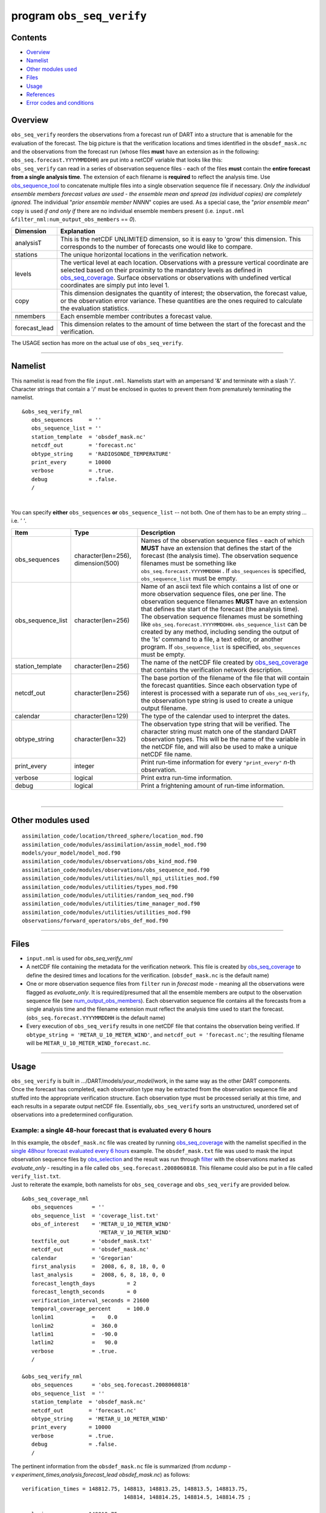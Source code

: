 program ``obs_seq_verify``
==========================

Contents
--------

-  `Overview <#overview>`__
-  `Namelist <#namelist>`__
-  `Other modules used <#other_modules_used>`__
-  `Files <#files>`__
-  `Usage <#usage>`__
-  `References <#references>`__
-  `Error codes and conditions <#error_codes_and_conditions>`__

Overview
--------

|verify schematic|

| ``obs_seq_verify`` reorders the observations from a forecast run of DART into a structure that is amenable for the
  evaluation of the forecast. The big picture is that the verification locations and times identified in the
  ``obsdef_mask.nc`` and the observations from the forecast run (whose files **must** have an extension as in the
  following: ``obs_seq.forecast.YYYYMMDDHH``) are put into a netCDF variable that looks like this:
| |verify variable|
| ``obs_seq_verify`` can read in a series of observation sequence files - each of the files **must** contain the
  **entire forecast from a single analysis time**. The extension of each filename is **required** to reflect the
  analysis time. Use `obs_sequence_tool </assimilation_code/programs/obs_sequence_tool/obs_sequence_tool.html>`__ to
  concatenate multiple files into a single observation sequence file if necessary. *Only the individual ensemble members
  forecast values are used - the ensemble mean and spread (as individual copies) are completely ignored.* The individual
  "*prior ensemble member NNNN*" copies are used. As a special case, the "*prior ensemble mean*" copy is used *if and
  only if* there are no individual ensemble members present (i.e. ``input.nml``
  ``&filter_nml:num_output_obs_members`` == *0*).

+-----------------+---------------------------------------------------------------------------------------------------+
| Dimension       | Explanation                                                                                       |
+=================+===================================================================================================+
| analysisT       | This is the netCDF UNLIMITED dimension, so it is easy to 'grow' this dimension. This corresponds  |
|                 | to the number of forecasts one would like to compare.                                             |
+-----------------+---------------------------------------------------------------------------------------------------+
| stations        | The unique horizontal locations in the verification network.                                      |
+-----------------+---------------------------------------------------------------------------------------------------+
| levels          | The vertical level at each location. Observations with a pressure vertical coordinate are         |
|                 | selected based on their proximity to the mandatory levels as defined in                           |
|                 | `obs_seq_coverage </assimilation_code/programs/obs_seq_coverage/obs_seq_coverage.html>`__.        |
|                 | Surface observations or observations with undefined vertical coordinates are simply put into      |
|                 | level 1.                                                                                          |
+-----------------+---------------------------------------------------------------------------------------------------+
| copy            | This dimension designates the quantity of interest; the observation, the forecast value, or the   |
|                 | observation error variance. These quantities are the ones required to calculate the evaluation    |
|                 | statistics.                                                                                       |
+-----------------+---------------------------------------------------------------------------------------------------+
| nmembers        | Each ensemble member contributes a forecast value.                                                |
+-----------------+---------------------------------------------------------------------------------------------------+
| forecast_lead   | This dimension relates to the amount of time between the start of the forecast and the            |
|                 | verification.                                                                                     |
+-----------------+---------------------------------------------------------------------------------------------------+

The USAGE section has more on the actual use of ``obs_seq_verify``.

--------------

Namelist
--------

This namelist is read from the file ``input.nml``. Namelists start with an ampersand '&' and terminate with a slash '/'.
Character strings that contain a '/' must be enclosed in quotes to prevent them from prematurely terminating the
namelist.

::

   &obs_seq_verify_nml
      obs_sequences     = ''
      obs_sequence_list = ''
      station_template  = 'obsdef_mask.nc'
      netcdf_out        = 'forecast.nc'
      obtype_string     = 'RADIOSONDE_TEMPERATURE'
      print_every       = 10000
      verbose           = .true.
      debug             = .false.
      /

| 

You can specify **either** ``obs_sequences`` **or** ``obs_sequence_list`` -- not both. One of them has to be an empty
string ... i.e. *' '*.

.. container::

   +-------------------+------------------------------------+-----------------------------------------------------------+
   | Item              | Type                               | Description                                               |
   +===================+====================================+===========================================================+
   | obs_sequences     | character(len=256), dimension(500) | Names of the observation sequence files - each of which   |
   |                   |                                    | **MUST** have an extension that defines the start of the  |
   |                   |                                    | forecast (the analysis time). The observation sequence    |
   |                   |                                    | filenames must be something like                          |
   |                   |                                    | ``obs_seq.forecast.YYYYMMDDHH`` . If ``obs_sequences`` is |
   |                   |                                    | specified, ``obs_sequence_list`` must be empty.           |
   +-------------------+------------------------------------+-----------------------------------------------------------+
   | obs_sequence_list | character(len=256)                 | Name of an ascii text file which contains a list of one   |
   |                   |                                    | or more observation sequence files, one per line. The     |
   |                   |                                    | observation sequence filenames **MUST** have an extension |
   |                   |                                    | that defines the start of the forecast (the analysis      |
   |                   |                                    | time). The observation sequence filenames must be         |
   |                   |                                    | something like ``obs_seq.forecast.YYYYMMDDHH``.           |
   |                   |                                    | ``obs_sequence_list`` can be created by any method,       |
   |                   |                                    | including sending the output of the 'ls' command to a     |
   |                   |                                    | file, a text editor, or another program. If               |
   |                   |                                    | ``obs_sequence_list`` is specified, ``obs_sequences``     |
   |                   |                                    | must be empty.                                            |
   +-------------------+------------------------------------+-----------------------------------------------------------+
   | station_template  | character(len=256)                 | The name of the netCDF file created by                    |
   |                   |                                    | `obs_seq_coverage </assimilation                          |
   |                   |                                    | _code/programs/obs_seq_coverage/obs_seq_coverage.html>`__ |
   |                   |                                    | that contains the verification network description.       |
   +-------------------+------------------------------------+-----------------------------------------------------------+
   | netcdf_out        | character(len=256)                 | The base portion of the filename of the file that will    |
   |                   |                                    | contain the forecast quantities. Since each observation   |
   |                   |                                    | type of interest is processed with a separate run of      |
   |                   |                                    | ``obs_seq_verify``, the observation type string is used   |
   |                   |                                    | to create a unique output filename.                       |
   +-------------------+------------------------------------+-----------------------------------------------------------+
   | calendar          | character(len=129)                 | The type of the calendar used to interpret the dates.     |
   +-------------------+------------------------------------+-----------------------------------------------------------+
   | obtype_string     | character(len=32)                  | The observation type string that will be verified. The    |
   |                   |                                    | character string must match one of the standard DART      |
   |                   |                                    | observation types. This will be the name of the variable  |
   |                   |                                    | in the netCDF file, and will also be used to make a       |
   |                   |                                    | unique netCDF file name.                                  |
   +-------------------+------------------------------------+-----------------------------------------------------------+
   | print_every       | integer                            | Print run-time information for every ``"print_every"``    |
   |                   |                                    | *n*-th observation.                                       |
   +-------------------+------------------------------------+-----------------------------------------------------------+
   | verbose           | logical                            | Print extra run-time information.                         |
   +-------------------+------------------------------------+-----------------------------------------------------------+
   | debug             | logical                            | Print a frightening amount of run-time information.       |
   +-------------------+------------------------------------+-----------------------------------------------------------+

| 

--------------

.. _other_modules_used:

Other modules used
------------------

::

   assimilation_code/location/threed_sphere/location_mod.f90
   assimilation_code/modules/assimilation/assim_model_mod.f90
   models/your_model/model_mod.f90
   assimilation_code/modules/observations/obs_kind_mod.f90
   assimilation_code/modules/observations/obs_sequence_mod.f90
   assimilation_code/modules/utilities/null_mpi_utilities_mod.f90
   assimilation_code/modules/utilities/types_mod.f90
   assimilation_code/modules/utilities/random_seq_mod.f90
   assimilation_code/modules/utilities/time_manager_mod.f90
   assimilation_code/modules/utilities/utilities_mod.f90
   observations/forward_operators/obs_def_mod.f90

--------------

Files
-----

-  ``input.nml`` is used for *obs_seq_verify_nml*
-  A netCDF file containing the metadata for the verification network. This file is created by
   `obs_seq_coverage </assimilation_code/programs/obs_seq_coverage/obs_seq_coverage.html>`__ to define the desired times
   and locations for the verification.
   (``obsdef_mask.nc`` is the default name)
-  One or more observation sequence files from ``filter`` run in *forecast* mode - meaning all the observations were
   flagged as *evaluate_only*. It is required/presumed that all the ensemble members are output to the observation
   sequence file (see `num_output_obs_members </assimilation_code/programs/filter/filter.html#Namelist>`__). Each
   observation sequence file contains all the forecasts from a single analysis time and the filename extension must
   reflect the analysis time used to start the forecast.
   (``obs_seq.forecast.YYYYMMDDHH`` is the default name)
-  Every execution of ``obs_seq_verify`` results in one netCDF file that contains the observation being verified. If
   ``obtype_string = 'METAR_U_10_METER_WIND'``, and ``netcdf_out = 'forecast.nc'``; the resulting filename will be
   ``METAR_U_10_METER_WIND_forecast.nc``.

--------------

Usage
-----

| ``obs_seq_verify`` is built in .../DART/models/*your_model*/work, in the same way as the other DART components.
| Once the forecast has completed, each observation type may be extracted from the observation sequence file and stuffed
  into the appropriate verification structure. Each observation type must be processed serially at this time, and each
  results in a separate output netCDF file. Essentially, ``obs_seq_verify`` sorts an unstructured, unordered set of
  observations into a predetermined configuration.

Example: a single 48-hour forecast that is evaluated every 6 hours
~~~~~~~~~~~~~~~~~~~~~~~~~~~~~~~~~~~~~~~~~~~~~~~~~~~~~~~~~~~~~~~~~~

| |Example 1|
| In this example, the ``obsdef_mask.nc`` file was created by running
  `obs_seq_coverage </assimilation_code/programs/obs_seq_coverage/obs_seq_coverage.html>`__ with the namelist specified
  in the `single 48hour forecast evaluated every 6
  hours </assimilation_code/programs/obs_seq_coverage/obs_seq_coverage.html#example48x6>`__ example. The
  ``obsdef_mask.txt`` file was used to mask the input observation sequence files by
  `obs_selection </assimilation_code/programs/obs_selection/obs_selection.html>`__ and the result was run through
  `filter </assimilation_code/programs/filter/filter.html>`__ with the observations marked as *evaluate_only* -
  resulting in a file called ``obs_seq.forecast.2008060818``. This filename could also be put in a file called
  ``verify_list.txt``.
| Just to reiterate the example, both namelists for ``obs_seq_coverage`` and ``obs_seq_verify`` are provided below.

.. container:: routine

   ::

      &obs_seq_coverage_nml
         obs_sequences      = ''
         obs_sequence_list  = 'coverage_list.txt'
         obs_of_interest    = 'METAR_U_10_METER_WIND'
                              'METAR_V_10_METER_WIND'
         textfile_out       = 'obsdef_mask.txt'
         netcdf_out         = 'obsdef_mask.nc'
         calendar           = 'Gregorian'
         first_analysis     =  2008, 6, 8, 18, 0, 0 
         last_analysis      =  2008, 6, 8, 18, 0, 0 
         forecast_length_days          = 2
         forecast_length_seconds       = 0
         verification_interval_seconds = 21600
         temporal_coverage_percent     = 100.0
         lonlim1            =    0.0
         lonlim2            =  360.0
         latlim1            =  -90.0
         latlim2            =   90.0
         verbose            = .true.
         /

      &obs_seq_verify_nml
         obs_sequences      = 'obs_seq.forecast.2008060818'
         obs_sequence_list  = ''
         station_template  = 'obsdef_mask.nc'
         netcdf_out        = 'forecast.nc'
         obtype_string     = 'METAR_U_10_METER_WIND'
         print_every       = 10000
         verbose           = .true.
         debug             = .false.
         /

The pertinent information from the ``obsdef_mask.nc`` file is summarized (from
*ncdump -v experiment_times,analysis,forecast_lead obsdef_mask.nc*) as follows:

::

   verification_times = 148812.75, 148813, 148813.25, 148813.5, 148813.75,
                                   148814, 148814.25, 148814.5, 148814.75 ;

   analysis           = 148812.75 ;

   forecast_lead      = 0, 21600, 43200, 64800, 86400, 108000, 129600, 151200, 172800 ;

There is one analysis time, 9 forecast leads and 9 verification times. The analysis time is the same as the first
verification time. The run-time output of ``obs_seq_verify`` and a dump of the resulting netCDF file follows:

.. container:: unix

   ::

      [thoar@mirage2 work]$ ./obs_seq_verify |& tee my.verify.log
       Starting program obs_seq_verify
       Initializing the utilities module.
       Trying to log to unit           10
       Trying to open file dart_log.out

       --------------------------------------
       Starting ... at YYYY MM DD HH MM SS =
                       2011  3  1 10  2 54
       Program obs_seq_verify
       --------------------------------------

       set_nml_output Echo NML values to log file only
       Trying to open namelist log dart_log.nml
       ------------------------------------------------------


       -------------- ASSIMILATE_THESE_OBS_TYPES --------------
       RADIOSONDE_TEMPERATURE
       RADIOSONDE_U_WIND_COMPONENT
       RADIOSONDE_V_WIND_COMPONENT
       SAT_U_WIND_COMPONENT
       SAT_V_WIND_COMPONENT
       -------------- EVALUATE_THESE_OBS_TYPES --------------
       RADIOSONDE_SPECIFIC_HUMIDITY
       ------------------------------------------------------

       find_ensemble_size:  opening obs_seq.forecast.2008060818
       location_mod: Ignoring vertical when computing distances; horizontal only
       find_ensemble_size: There are   50 ensemble members.

       fill_stations:  There are          221 stations of interest,
       fill_stations: ...  and              9 times    of interest.
       InitNetCDF:  METAR_U_10_METER_WIND_forecast.nc is fortran unit            5

       obs_seq_verify:  opening obs_seq.forecast.2008060818
       analysis            1 date is 2008 Jun 08 18:00:00

       index    6 is prior ensemble member      1
       index    8 is prior ensemble member      2
       index   10 is prior ensemble member      3
       ...
       index  100 is prior ensemble member     48
       index  102 is prior ensemble member     49
       index  104 is prior ensemble member     50

       QC index           1  NCEP QC index
       QC index           2  DART quality control

       Processing obs        10000  of        84691
       Processing obs        20000  of        84691
       Processing obs        30000  of        84691
       Processing obs        40000  of        84691
       Processing obs        50000  of        84691
       Processing obs        60000  of        84691
       Processing obs        70000  of        84691
       Processing obs        80000  of        84691

       METAR_U_10_METER_WIND dimlen            1  is            9
       METAR_U_10_METER_WIND dimlen            2  is           50
       METAR_U_10_METER_WIND dimlen            3  is            3
       METAR_U_10_METER_WIND dimlen            4  is            1
       METAR_U_10_METER_WIND dimlen            5  is          221
       METAR_U_10_METER_WIND dimlen            6  is            1
       obs_seq_verify:  Finished successfully.

       --------------------------------------
       Finished ... at YYYY MM DD HH MM SS =
                       2011  3  1 10  3  7
       --------------------------------------

      [thoar@mirage2 work]$ ncdump -h METAR_U_10_METER_WIND_forecast.nc
      netcdf METAR_U_10_METER_WIND_forecast {
      dimensions:
              analysisT = UNLIMITED ; // (1 currently)
              copy = 3 ;
              station = 221 ;
              level = 14 ;
              ensemble = 50 ;
              forecast_lead = 9 ;
              linelen = 129 ;
              nlines = 446 ;
              stringlength = 64 ;
              location = 3 ;
      variables:
              char namelist(nlines, linelen) ;
                      namelist:long_name = "input.nml contents" ;
              char CopyMetaData(copy, stringlength) ;
                      CopyMetaData:long_name = "copy quantity names" ;
              double analysisT(analysisT) ;
                      analysisT:long_name = "time of analysis" ;
                      analysisT:units = "days since 1601-1-1" ;
                      analysisT:calendar = "Gregorian" ;
                      analysisT:missing_value = 0. ;
                      analysisT:_FillValue = 0. ;
              int copy(copy) ;
                      copy:long_name = "observation copy" ;
                      copy:note1 = "1 == observation" ;
                      copy:note2 = "2 == prior" ;
                      copy:note3 = "3 == observation error variance" ;
                      copy:explanation = "see CopyMetaData variable" ;
              int station(station) ;
                      station:long_name = "station index" ;
              double level(level) ;
                      level:long_name = "vertical level of observation" ;
              int ensemble(ensemble) ;
                      ensemble:long_name = "ensemble member" ;
              int forecast_lead(forecast_lead) ;
                      forecast_lead:long_name = "forecast lead time" ;
                      forecast_lead:units = "seconds" ;
              double location(station, location) ;
                      location:description = "location coordinates" ;
                      location:location_type = "loc3Dsphere" ;
                      location:long_name = "threed sphere locations: lon, lat, vertical" ;
                      location:storage_order = "Lon Lat Vertical" ;
                      location:units = "degrees degrees which_vert" ;
              int which_vert(station) ;
                      which_vert:long_name = "vertical coordinate system code" ;
                      which_vert:VERTISUNDEF = -2 ;
                      which_vert:VERTISSURFACE = -1 ;
                      which_vert:VERTISLEVEL = 1 ;
                      which_vert:VERTISPRESSURE = 2 ;
                      which_vert:VERTISHEIGHT = 3 ;
                      which_vert:VERTISSCALEHEIGHT = 4 ;
              double METAR_U_10_METER_WIND(analysisT, station, level, copy, ensemble, forecast_lead) ;
                      METAR_U_10_METER_WIND:long_name = "forecast variable quantities" ;
                      METAR_U_10_METER_WIND:missing_value = -888888. ;
                      METAR_U_10_METER_WIND:_FillValue = -888888. ;
              int original_qc(analysisT, station, forecast_lead) ;
                      original_qc:long_name = "original QC value" ;
                      original_qc:missing_value = -888888 ;
                      original_qc:_FillValue = -888888 ;
              int dart_qc(analysisT, station, forecast_lead) ;
                      dart_qc:long_name = "DART QC value" ;
                      dart_qc:explanation1 = "1 == prior evaluated only" ;
                      dart_qc:explanation2 = "4 == forward operator failed" ;
                      dart_qc:missing_value = -888888 ;
                      dart_qc:_FillValue = -888888 ;
      // global attributes:
                      :creation_date = "YYYY MM DD HH MM SS = 2011 03 01 10 03 00" ;
                      :source = "$URL$" ;
                      :revision = "$Revision$" ;
                      :revdate = "$Date$" ;
                      :obs_seq_file_001 = "obs_seq.forecast.2008060818" ;
      }
      [thoar@mirage2 work]$

| 

Discussion
^^^^^^^^^^

-  the values of *ASSIMILATE_THESE_OBS_TYPES* and *EVALUATE_THESE_OBS_TYPES* are completely irrelevant - again - since
   ``obs_seq_verify`` is not actually doing an assimilation.
-  The analysis time from the filename is used to determine which analysis from ``obsdef_mask.nc`` is being considered,
   and which set of verification times to look for. This is important.
-  The individual ``prior ensemble member`` copies must be present! Since there are no observations being assimilated,
   there is no reason to choose the posteriors over the priors.
-  There are 221 locations reporting METAR_U_10_METER_WIND observations at all 9 requested verification times.
-  The ``METAR_U_10_METER_WIND_forecast.nc`` file has all the metadata to be able to interpret the
   *METAR_U_10_METER_WIND* variable.
-  The *analysisT* dimension is the netCDF record/unlimited dimension. Should you want to increase the strength of the
   statistical results, you should be able to trivially ``ncrcat`` more (compatible) netCDF files together.

--------------

References
----------

-  none - but this seems like a good place to start:
   `The Centre for Australian Weather and Climate Research - Forecast Verification Issues, Methods and
   FAQ <http://www.cawcr.gov.au/projects/verification/>`__

--------------

.. _error_codes_and_conditions:

Error codes and conditions
--------------------------

.. container:: errors

   Routine

Message

Comment

obs_seq_verify

'namelist: obtype_string (xxxx) is unknown. change input.nml'

the requested observation type does not match any supported observation type. If it is spelled correctly, perhaps you
need to rerun ``preprocess`` to build the appropriate ``obs_def_mod.mod``\ and ``obs_kind_mod.mod``.

obs_seq_verify

'specify "obs_sequences" or "obs_sequence_list"'

one of these namelist variables MUST be an empty string

obs_seq_verify

'xxxxxx ' is not a known observation type.'

one of the *obs_of_interest* namelist entries specifies an observation type that is not supported. Perhaps you need to
rerun ``preprocess`` with support for the observation, or perhaps it is spelled incorrectly. All DART observation types
are strictly uppercase.

obs_seq_verify

'need at least 1 qc and 1 observation copy'

an observation sequence does not have all the metadata necessary. Cannot use "``obs_seq.in``"-class sequences.

obs_seq_verify

'num_copies ##### does not match #####'

ALL observation sequences must contain the same 'copy' information. At some point it may be possible to mix
"``obs_seq.out``"-class sequences with "``obs_seq.final``"-class sequences, but this seems like it can wait.

obs_seq_verify

'No location had at least ### reporting times.'

The input selection criteria did not result in any locations that had observations at all of the required verification
times.

set_required_times

'namelist: forecast length is not a multiple of the verification interval'

The namelist settings for *forecast_length_[days,seconds]* and *verification_interval_seconds* do not make sense. Refer
to the forecast time diagram.

set_required_times

'namelist: last analysis time is not a multiple of the verification interval'

The namelist settings for *first_analysis* and *last_analysis* are not separated by a multiple of
*verification_interval_seconds*. Refer to the forecast time diagram.

.. |verify schematic| image:: ../../../docs/images/obs_seq_verify_diagram.png
   :width: 50.0%
.. |verify variable| image:: ../../../docs/images/verify_variable_shape.png
   :width: 75.0%
.. |Example 1| image:: ../../../docs/images/verification_48hrX6hr.png
   :width: 75.0%
